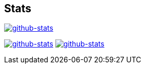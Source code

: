 == Stats
image::https://github-readme-stats.vercel.app/api?title_color=8957b2&icon_color=70a5fd&text_color=df6d74&bg_color=00000000&border_color=8eb573&border_radius=0&count_private=true&show_icons=true&username=kphrx[alt=github-stats,link=https://github.com/kphrx]
image:https://github-readme-stats-7vlsc5n0x-kitswas.vercel.app/api/top-langs/?title_color=8957b2&icon_color=70a5fd&text_color=df6d74&bg_color=00000000&border_color=70a5fd&border_radius=0&layout=compact&card_width=295&langs_count=6&username=kphrx&exclude_repo=pleroma,pleroma-fe,netlify-410,blog,myfleet-gh-pages[alt=github-stats,link=https://github.com/kphrx]
image:https://github-readme-stats.vercel.app/api/wakatime?title_color=8957b2&icon_color=70a5fd&text_color=df6d74&bg_color=00000000&border_color=70a5fd&border_radius=0&layout=compact&langs_count=6&range=last_7_days&username=kphrx[alt=github-stats,link=https://wakatime.com/@kphrx]
